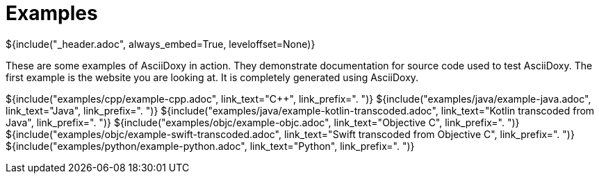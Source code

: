 // Copyright (C) 2019-2020, TomTom (http://tomtom.com).
//
// Licensed under the Apache License, Version 2.0 (the "License");
// you may not use this file except in compliance with the License.
// You may obtain a copy of the License at
//
//   http://www.apache.org/licenses/LICENSE-2.0
//
// Unless required by applicable law or agreed to in writing, software
// distributed under the License is distributed on an "AS IS" BASIS,
// WITHOUT WARRANTIES OR CONDITIONS OF ANY KIND, either express or implied.
// See the License for the specific language governing permissions and
// limitations under the License.
= Examples
${include("_header.adoc", always_embed=True, leveloffset=None)}

These are some examples of AsciiDoxy in action. They demonstrate documentation for source code used
to test AsciiDoxy. The first example is the website you are looking at. It is completely generated
using AsciiDoxy.

${include("examples/cpp/example-cpp.adoc", link_text="{Cpp}", link_prefix=". ")}
${include("examples/java/example-java.adoc", link_text="Java", link_prefix=". ")}
${include("examples/java/example-kotlin-transcoded.adoc", link_text="Kotlin transcoded from Java", link_prefix=". ")}
${include("examples/objc/example-objc.adoc", link_text="Objective C", link_prefix=". ")}
${include("examples/objc/example-swift-transcoded.adoc", link_text="Swift transcoded from Objective C", link_prefix=". ")}
${include("examples/python/example-python.adoc", link_text="Python", link_prefix=". ")}

